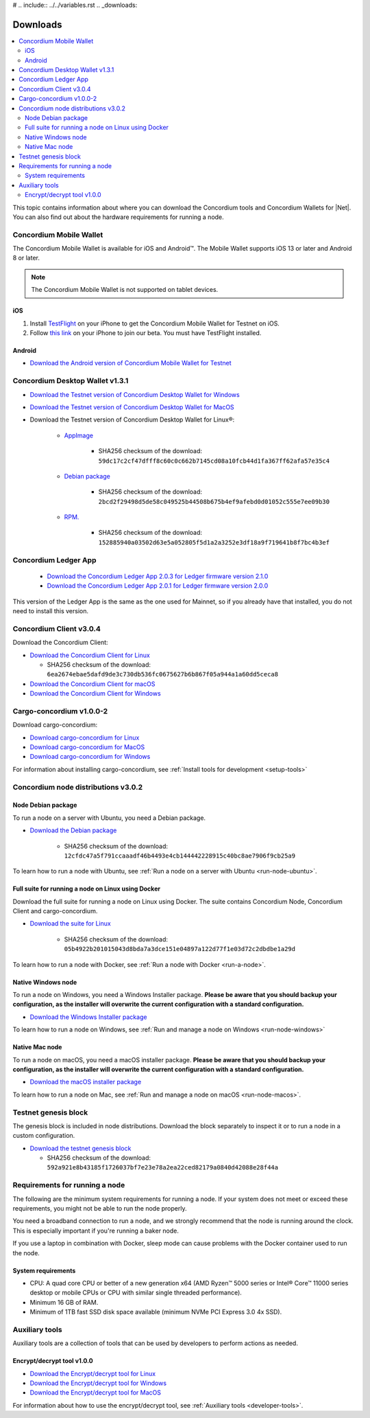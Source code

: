 # .. include:: ../../variables.rst
.. _downloads:

=========
Downloads
=========

.. contents::
   :local:
   :backlinks: none

This topic contains information about where you can download the Concordium tools and Concordium Wallets for |Net|. You can also find out about the hardware requirements for running a node.


Concordium Mobile Wallet
========================

The Concordium Mobile Wallet is available for iOS and Android™. The Mobile Wallet supports iOS 13 or later and Android 8 or later.

.. Note::

   The Concordium Mobile Wallet is not supported on tablet devices.

iOS
----

#.  Install `TestFlight <https://apps.apple.com/us/app/testflight/id899247664>`_ on your iPhone to get the Concordium Mobile Wallet for Testnet on iOS.
#.  Follow `this link <https://testflight.apple.com/join/HZRi1WDT>`_ on your iPhone to join our beta. You must have TestFlight installed.

Android
-------

- `Download the Android version of Concordium Mobile Wallet for Testnet <https://distribution.testnet.concordium.com/tools/android/concordium-mobile-wallet_2.0.0(75).apk>`_


Concordium Desktop Wallet v1.3.1
================================

- `Download the Testnet version of Concordium Desktop Wallet for Windows <https://distribution.testnet.concordium.com/tools/windows/concordium-desktop-wallet-testnet-1.3.1.exe>`_

- `Download the Testnet version of Concordium Desktop Wallet for MacOS <https://distribution.testnet.concordium.com/tools/macos/concordium-desktop-wallet-testnet-1.3.1.dmg>`_

- Download the Testnet version of Concordium Desktop Wallet for Linux®:

   - `AppImage <https://distribution.testnet.concordium.com/tools/linux/concordium-desktop-wallet-testnet-1.3.1.AppImage>`_

      - SHA256 checksum of the download: ``59dc17c2cf47dfff8c60c0c662b7145cd08a10fcb44d1fa367ff62afa57e35c4``

   - `Debian package <https://distribution.testnet.concordium.com/tools/linux/concordium-desktop-wallet-testnet-1.3.1.deb>`_

      - SHA256 checksum of the download: ``2bcd2f29498d5de58c049525b44508b675b4ef9afebd0d01052c555e7ee09b30``

   - `RPM. <https://distribution.testnet.concordium.com/tools/linux/concordium-desktop-wallet-testnet-1.3.1.rpm>`_

      - SHA256 checksum of the download: ``152885940a03502d63e5a052805f5d1a2a3252e3df18a9f719641b8f7bc4b3ef``


Concordium Ledger App
=====================


  - `Download the Concordium Ledger App 2.0.3 for Ledger firmware version 2.1.0 <https://distribution.mainnet.concordium.software/tools/concordium-ledger-app-2.0.3-target-2.1.0.zip>`_
  - `Download the Concordium Ledger App 2.0.1 for Ledger firmware version 2.0.0 <https://distribution.mainnet.concordium.software/tools/concordium-ledger-app-2.0.1-target-2.0.0.zip>`_

This version of the Ledger App is the same as the one used for Mainnet, so if you already have that installed, you do not need to install this version.

.. _concordium-node-and-client-download:


Concordium Client v3.0.4
========================

Download the Concordium Client:

-  `Download the Concordium Client for Linux <https://distribution.concordium.software/tools/linux/concordium-client_3.0.4-0>`_

   - SHA256 checksum of the download: ``6ea2674ebae5dafd9de3c730db536fc0675627b6b867f05a944a1a60dd5ceca8``

-  `Download the Concordium Client for macOS <https://distribution.concordium.software/tools/macos/signed/concordium-client_3.0.4-0.zip>`_

-  `Download the Concordium Client for Windows <https://distribution.concordium.software/tools/windows/signed/concordium-client_3.0.4-0.exe>`_


Cargo-concordium v1.0.0-2
=========================

Download cargo-concordium:

-  `Download cargo-concordium for Linux <https://distribution.concordium.software/tools/linux/cargo-concordium_1.0.0-2>`_

-  `Download cargo-concordium for MacOS <https://distribution.concordium.software/tools/macos/cargo-concordium_1.0.0-2>`_

-  `Download cargo-concordium for Windows <https://distribution.concordium.software/tools/windows/cargo-concordium_1.0.0-2.exe>`_

For information about installing cargo-concordium, see :ref:`Install tools for development <setup-tools>`

Concordium node distributions v3.0.2
====================================

Node Debian package
-------------------
To run a node on a server with Ubuntu, you need a Debian package.

- `Download the Debian package <https://distribution.testnet.concordium.com/deb/concordium-testnet-node_3.0.2_amd64.deb>`_

   - SHA256 checksum of the download: ``12cfdc47a5f791ccaaadf46b4493e4cb144442228915c40bc8ae7906f9cb25a9``

To learn how to run a node with Ubuntu, see :ref:`Run a node on a server with Ubuntu <run-node-ubuntu>`.

.. _concordium-docker-package-download:

Full suite for running a node on Linux using Docker
---------------------------------------------------
Download the full suite for running a node on Linux using Docker. The suite contains Concordium Node, Concordium Client and cargo-concordium.

- `Download the suite for Linux <https://distribution.testnet.concordium.com/tools/linux/concordium-software-linux-3.0.2-0-testnet.tar.gz>`_

   - SHA256 checksum of the download: ``05b4922b201015043d8bda7a3dce151e04897a122d77f1e03d72c2dbdbe1a29d``

To learn how to run a node with Docker, see :ref:`Run a node with Docker <run-a-node>`.

Native Windows node
------------------------

To run a node on Windows, you need a Windows Installer package. **Please be aware that you should backup your configuration, as the installer will overwrite the current configuration with a standard configuration.**

- `Download the Windows Installer package <https://distribution.concordium.software/windows/Signed/Node-3.0.2.msi>`_

To learn how to run a node on Windows, see :ref:`Run and manage a node on Windows <run-node-windows>`

Native Mac node
----------------

To run a node on macOS, you need a macOS installer package. **Please be aware that you should backup your configuration, as the installer will overwrite the current configuration with a standard configuration.**

- `Download the macOS installer package <https://distribution.concordium.software/macos/signed/concordium-node-3.0.2.pkg>`_

To learn how to run a node on Mac, see :ref:`Run and manage a node on macOS  <run-node-macos>`.

Testnet genesis block
=====================
The genesis block is included in node distributions.
Download the block separately to inspect it or to run a node in a custom configuration.

- `Download the testnet genesis block <https://distribution.testnet.concordium.com/data/genesis.dat>`_

  - SHA256 checksum of the download: ``592a921e8b43185f1726037bf7e23e78a2ea22ced82179a0840d42088e28f44a``


.. _requirements-run-node:

Requirements for running a node
===============================

The following are the minimum system requirements for running a node. If your system does not meet or exceed these requirements, you might not be able to run the node properly.

You need a broadband connection to run a node, and we strongly recommend that the node is running around the clock. This is especially important if you're running a baker node.

If you use a laptop in combination with Docker, sleep mode can cause problems with the Docker container used to run the node.

System requirements
-------------------

-  CPU: A quad core CPU or better of a new generation x64 (AMD Ryzen™ 5000 series or Intel® Core™ 11000 series desktop or mobile CPUs or CPU with similar single threaded performance).

-  Minimum 16 GB of RAM.

-  Minimum of 1TB fast SSD disk space available (minimum NVMe PCI Express 3.0 4x SSD).

Auxiliary tools
===============

Auxiliary tools are a collection of tools that can be used by developers to perform actions as needed.

Encrypt/decrypt tool v1.0.0
---------------------------

- `Download the Encrypt/decrypt tool for Linux <https://distribution.concordium.software/tools/linux/utils-1.0.0>`_

- `Download the Encrypt/decrypt tool for Windows <https://distribution.concordium.software/tools/windows/signed/utils-1.0.0.zip>`_

- `Download the Encrypt/decrypt tool for MacOS <https://distribution.concordium.software/tools/macos/signed/utils-1.0.0.zip>`_

For information about how to use the encrypt/decrypt tool, see :ref:`Auxiliary tools  <developer-tools>`.

